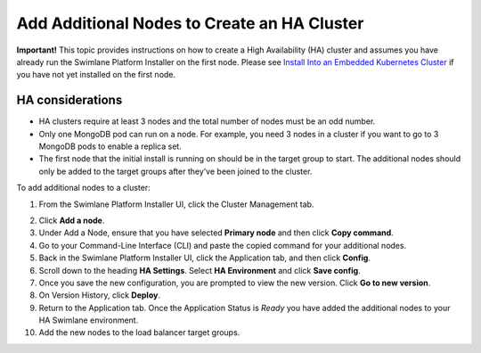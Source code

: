 Add Additional Nodes to Create an HA Cluster
============================================

**Important!** This topic provides instructions on how to create a High
Availability (HA) cluster and assumes you have already run the Swimlane
Platform Installer on the first node. Please see `Install Into an
Embedded Kubernetes
Cluster <install-swimlane-on-an-embedded-kubernetes-cluster.htm>`__ if
you have not yet installed on the first node.

HA considerations
~~~~~~~~~~~~~~~~~

-  HA clusters require at least 3 nodes and the total number of nodes
   must be an odd number.
-  Only one MongoDB pod can run on a node. For example, you need 3 nodes
   in a cluster if you want to go to 3 MongoDB pods to enable a replica
   set.
-  The first node that the initial install is running on should be in
   the target group to start. The additional nodes should only be added
   to the target groups after they’ve been joined to the cluster.

To add additional nodes to a cluster:

#. From the Swimlane Platform Installer UI, click the Cluster Management
   tab.

2. Click **Add a node**.

3. Under Add a Node, ensure that you have selected **Primary node** and
   then click **Copy command**.

4. Go to your Command-Line Interface (CLI) and paste the copied command
   for your additional nodes.

5. Back in the Swimlane Platform Installer UI, click the Application
   tab, and then click **Config**.

6. Scroll down to the heading **HA Settings**. Select **HA Environment**
   and click **Save config**.

7. Once you save the new configuration, you are prompted to view the new
   version. Click **Go to new version**.

8. On Version History, click **Deploy**.

9.  Return to the Application tab. Once the Application Status is
    *Ready* you have added the additional nodes to your HA Swimlane
    environment.

10. Add the new nodes to the load balancer target groups.
